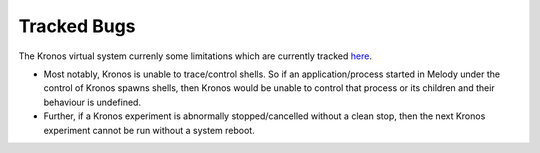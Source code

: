 Tracked Bugs
============

The Kronos virtual system currenly some limitations which are currently tracked `here`_.  


.. _here: https://github.com/Vignesh2208/Kronos/blob/master/TODO

* Most notably, Kronos is unable to trace/control shells. So if an application/process started in Melody under the control of Kronos spawns shells, then Kronos would be unable to control that process or its children and their behaviour is undefined.

* Further, if a Kronos experiment is abnormally stopped/cancelled without a clean stop, then the next Kronos experiment cannot be run without a system reboot.


